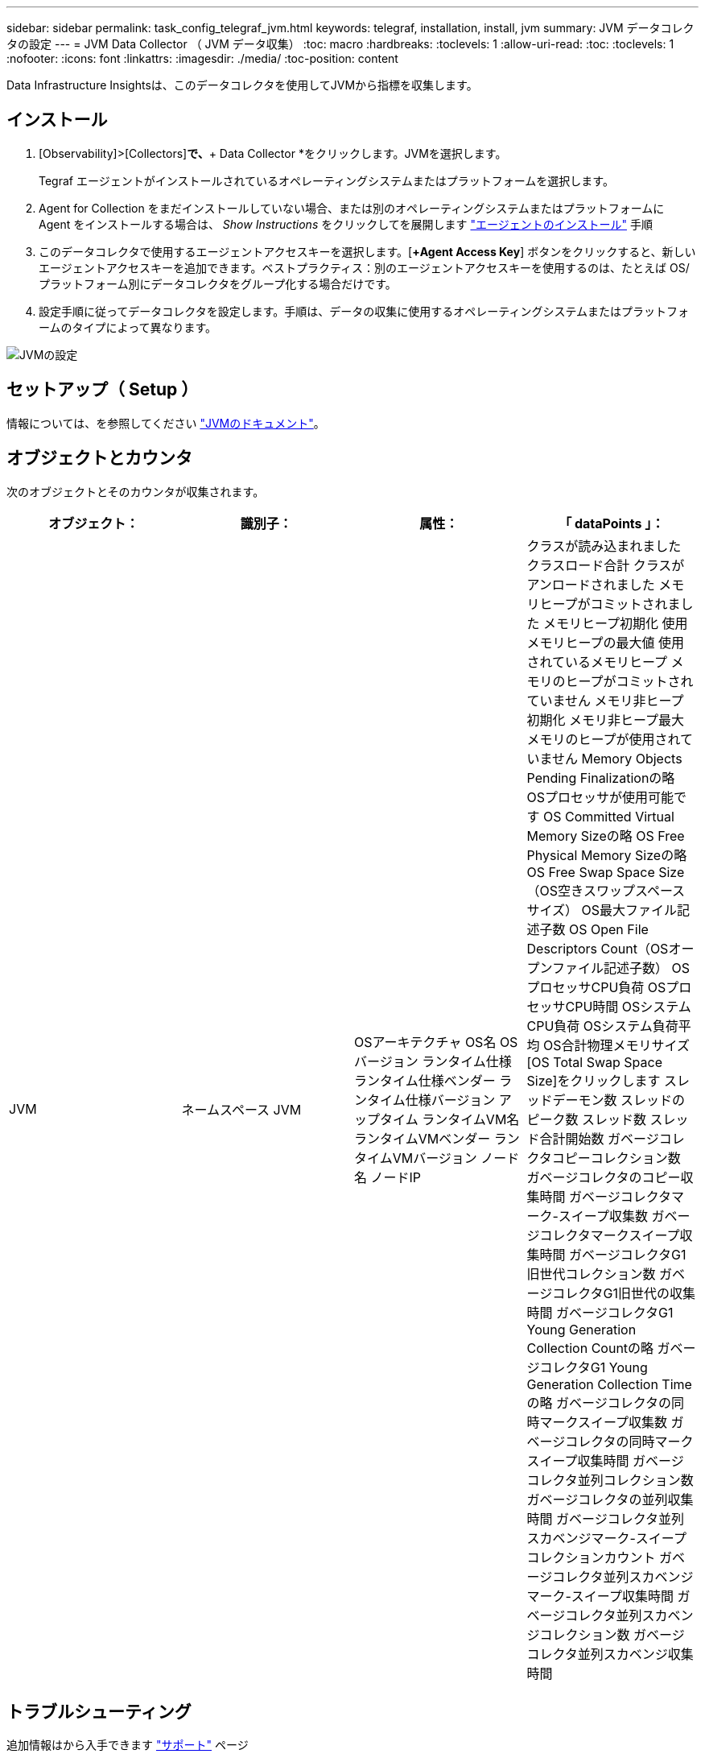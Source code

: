 ---
sidebar: sidebar 
permalink: task_config_telegraf_jvm.html 
keywords: telegraf, installation, install, jvm 
summary: JVM データコレクタの設定 
---
= JVM Data Collector （ JVM データ収集）
:toc: macro
:hardbreaks:
:toclevels: 1
:allow-uri-read: 
:toc: 
:toclevels: 1
:nofooter: 
:icons: font
:linkattrs: 
:imagesdir: ./media/
:toc-position: content


[role="lead"]
Data Infrastructure Insightsは、このデータコレクタを使用してJVMから指標を収集します。



== インストール

. [Observability]>[Collectors]*で、*+ Data Collector *をクリックします。JVMを選択します。
+
Tegraf エージェントがインストールされているオペレーティングシステムまたはプラットフォームを選択します。

. Agent for Collection をまだインストールしていない場合、または別のオペレーティングシステムまたはプラットフォームに Agent をインストールする場合は、 _Show Instructions_ をクリックしてを展開します link:task_config_telegraf_agent.html["エージェントのインストール"] 手順
. このデータコレクタで使用するエージェントアクセスキーを選択します。[*+Agent Access Key*] ボタンをクリックすると、新しいエージェントアクセスキーを追加できます。ベストプラクティス：別のエージェントアクセスキーを使用するのは、たとえば OS/ プラットフォーム別にデータコレクタをグループ化する場合だけです。
. 設定手順に従ってデータコレクタを設定します。手順は、データの収集に使用するオペレーティングシステムまたはプラットフォームのタイプによって異なります。


image:JVMDCConfigLinux.png["JVMの設定"]



== セットアップ（ Setup ）

情報については、を参照してください link:https://docs.oracle.com/javase/specs/jvms/se12/html/index.html["JVMのドキュメント"]。



== オブジェクトとカウンタ

次のオブジェクトとそのカウンタが収集されます。

[cols="<.<,<.<,<.<,<.<"]
|===
| オブジェクト： | 識別子： | 属性： | 「 dataPoints 」： 


| JVM | ネームスペース
JVM | OSアーキテクチャ
OS名
OSバージョン
ランタイム仕様
ランタイム仕様ベンダー
ランタイム仕様バージョン
アップタイム
ランタイムVM名
ランタイムVMベンダー
ランタイムVMバージョン
ノード名
ノードIP | クラスが読み込まれました
クラスロード合計
クラスがアンロードされました
メモリヒープがコミットされました
メモリヒープ初期化
使用メモリヒープの最大値
使用されているメモリヒープ
メモリのヒープがコミットされていません
メモリ非ヒープ初期化
メモリ非ヒープ最大
メモリのヒープが使用されていません
Memory Objects Pending Finalizationの略
OSプロセッサが使用可能です
OS Committed Virtual Memory Sizeの略
OS Free Physical Memory Sizeの略
OS Free Swap Space Size（OS空きスワップスペースサイズ）
OS最大ファイル記述子数
OS Open File Descriptors Count（OSオープンファイル記述子数）
OSプロセッサCPU負荷
OSプロセッサCPU時間
OSシステムCPU負荷
OSシステム負荷平均
OS合計物理メモリサイズ
[OS Total Swap Space Size]をクリックします
スレッドデーモン数
スレッドのピーク数
スレッド数
スレッド合計開始数
ガベージコレクタコピーコレクション数
ガベージコレクタのコピー収集時間
ガベージコレクタマーク-スイープ収集数
ガベージコレクタマークスイープ収集時間
ガベージコレクタG1旧世代コレクション数
ガベージコレクタG1旧世代の収集時間
ガベージコレクタG1 Young Generation Collection Countの略
ガベージコレクタG1 Young Generation Collection Timeの略
ガベージコレクタの同時マークスイープ収集数
ガベージコレクタの同時マークスイープ収集時間
ガベージコレクタ並列コレクション数
ガベージコレクタの並列収集時間
ガベージコレクタ並列スカベンジマーク-スイープコレクションカウント
ガベージコレクタ並列スカベンジマーク-スイープ収集時間
ガベージコレクタ並列スカベンジコレクション数
ガベージコレクタ並列スカベンジ収集時間 
|===


== トラブルシューティング

追加情報はから入手できます link:concept_requesting_support.html["サポート"] ページ

